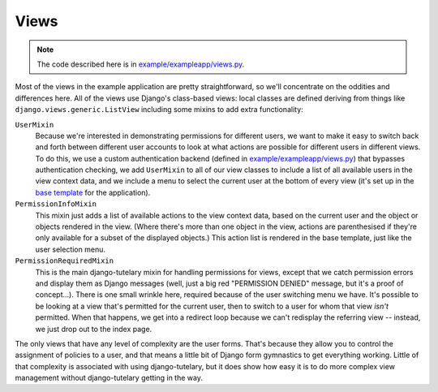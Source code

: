 .. _example_views:

Views
=====

.. note:: The code described here is in
   `example/exampleapp/views.py`_.

Most of the views in the example application are pretty
straightforward, so we'll concentrate on the oddities and differences
here.  All of the views use Django's class-based views: local classes
are defined deriving from things like
``django.views.generic.ListView`` including some mixins to add extra
functionality:

``UserMixin``
  Because we're interested in demonstrating permissions for different
  users, we want to make it easy to switch back and forth between
  different user accounts to look at what actions are possible for
  different users in different views.  To do this, we use a custom
  authentication backend (defined in `example/exampleapp/views.py`_)
  that bypasses authentication checking, we add ``UserMixin`` to all
  of our view classes to include a list of all available users in the
  view context data, and we include a menu to select the current user
  at the bottom of every view (it's set up in the `base template`_ for
  the application).

``PermissionInfoMixin``
  This mixin just adds a list of available actions to the view context
  data, based on the current user and the object or objects rendered
  in the view.  (Where there's more than one object in the view,
  actions are parenthesised if they're only available for a subset of
  the displayed objects.)  This action list is rendered in the base
  template, just like the user selection menu.

``PermissionRequiredMixin``
  This is the main django-tutelary mixin for handling permissions for
  views, except that we catch permission errors and display them as
  Django messages (well, just a big red "PERMISSION DENIED" message,
  but it's a proof of concept...).  There is one small wrinkle here,
  required because of the user switching menu we have.  It's possible
  to be looking at a view that's permitted for the current user, then
  to switch to a user for whom that view *isn't* permitted.  When that
  happens, we get into a redirect loop because we can't redisplay the
  referring view -- instead, we just drop out to the index page.

The only views that have any level of complexity are the user forms.
That's because they allow you to control the assignment of policies to
a user, and that means a little bit of Django form gymnastics to get
everything working.  Little of that complexity is associated with
using django-tutelary, but it does show how easy it is to do more
complex view management without django-tutelary getting in the way.

.. _example/exampleapp/views.py: https://github.com/Cadasta/django-tutelary/blob/master/example/exampleapp/views.py

.. _example/exampleapp/backends.py: https://github.com/Cadasta/django-tutelary/blob/master/example/exampleapp/backends.py

.. _base template: https://github.com/Cadasta/django-tutelary/blob/master/example/exampleapp/templates/exampleapp/base.html
